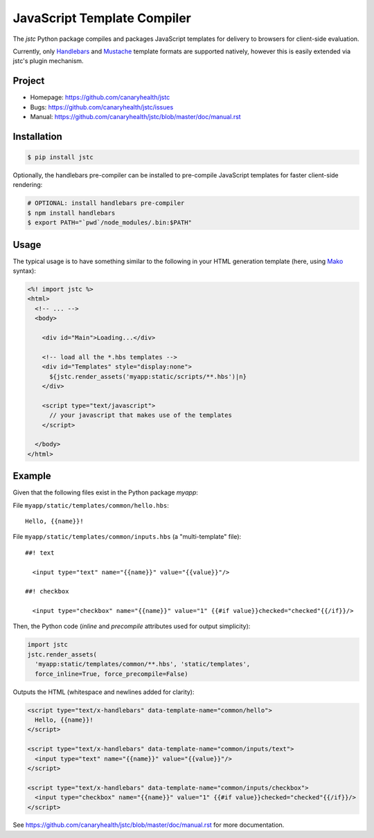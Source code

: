 ============================
JavaScript Template Compiler
============================

The `jstc` Python package compiles and packages JavaScript templates
for delivery to browsers for client-side evaluation.

Currently, only `Handlebars`_ and `Mustache`_ template formats are
supported natively, however this is easily extended via jstc's plugin
mechanism.


Project
=======

* Homepage: https://github.com/canaryhealth/jstc
* Bugs: https://github.com/canaryhealth/jstc/issues
* Manual: https://github.com/canaryhealth/jstc/blob/master/doc/manual.rst


Installation
============

.. code:: bash

  $ pip install jstc


Optionally, the handlebars pre-compiler can be installed to
pre-compile JavaScript templates for faster client-side rendering:

.. code:: bash

  # OPTIONAL: install handlebars pre-compiler
  $ npm install handlebars
  $ export PATH="`pwd`/node_modules/.bin:$PATH"


Usage
=====

The typical usage is to have something similar to the following in
your HTML generation template (here, using `Mako`_ syntax):

.. code:: mako

  <%! import jstc %>
  <html>
    <!-- ... -->
    <body>

      <div id="Main">Loading...</div>

      <!-- load all the *.hbs templates -->
      <div id="Templates" style="display:none">
        ${jstc.render_assets('myapp:static/scripts/**.hbs')|n}
      </div>

      <script type="text/javascript">
        // your javascript that makes use of the templates
      </script>

    </body>
  </html>


Example
=======

Given that the following files exist in the Python package `myapp`:

File ``myapp/static/templates/common/hello.hbs``::

  Hello, {{name}}!


File ``myapp/static/templates/common/inputs.hbs`` (a "multi-template" file)::

  ##! text

    <input type="text" name="{{name}}" value="{{value}}"/>

  ##! checkbox

    <input type="checkbox" name="{{name}}" value="1" {{#if value}}checked="checked"{{/if}}/>


Then, the Python code (`inline` and `precompile` attributes used for
output simplicity):

.. code:: python

  import jstc
  jstc.render_assets(
    'myapp:static/templates/common/**.hbs', 'static/templates',
    force_inline=True, force_precompile=False)


Outputs the HTML (whitespace and newlines added for clarity):

.. code:: html

  <script type="text/x-handlebars" data-template-name="common/hello">
    Hello, {{name}}!
  </script>

  <script type="text/x-handlebars" data-template-name="common/inputs/text">
    <input type="text" name="{{name}}" value="{{value}}"/>
  </script>

  <script type="text/x-handlebars" data-template-name="common/inputs/checkbox">
    <input type="checkbox" name="{{name}}" value="1" {{#if value}}checked="checked"{{/if}}/>
  </script>


See https://github.com/canaryhealth/jstc/blob/master/doc/manual.rst for
more documentation.


.. _Handlebars: http://handlebarsjs.com/
.. _Mustache: http://mustache.github.io/
.. _Mako: http://www.makotemplates.org/
